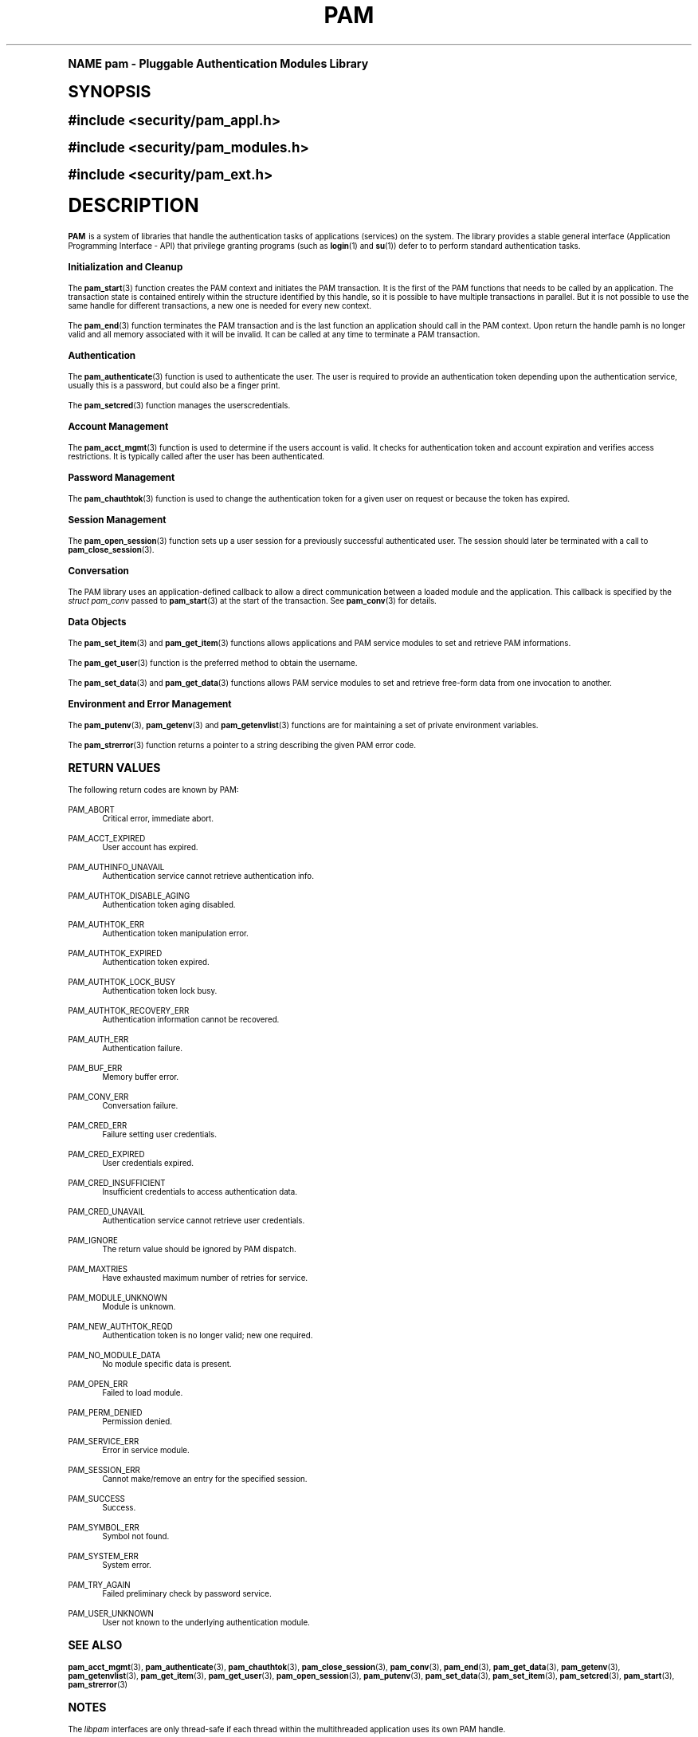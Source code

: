 .\"     Title: pam
.\"    Author: [FIXME: author] [see http://docbook.sf.net/el/author]
.\" Generator: DocBook XSL Stylesheets v1.74.0 <http://docbook.sf.net/>
.\"      Date: 10/27/2010
.\"    Manual: Linux-PAM Manual
.\"    Source: Linux-PAM Manual
.\"  Language: English
.\"
.TH "PAM" "3" "10/27/2010" "Linux-PAM Manual" "Linux-PAM Manual"
.\" -----------------------------------------------------------------
.\" * (re)Define some macros
.\" -----------------------------------------------------------------
.\" ~~~~~~~~~~~~~~~~~~~~~~~~~~~~~~~~~~~~~~~~~~~~~~~~~~~~~~~~~~~~~~~~~
.\" toupper - uppercase a string (locale-aware)
.\" ~~~~~~~~~~~~~~~~~~~~~~~~~~~~~~~~~~~~~~~~~~~~~~~~~~~~~~~~~~~~~~~~~
.de toupper
.tr aAbBcCdDeEfFgGhHiIjJkKlLmMnNoOpPqQrRsStTuUvVwWxXyYzZ
\\$*
.tr aabbccddeeffgghhiijjkkllmmnnooppqqrrssttuuvvwwxxyyzz
..
.\" ~~~~~~~~~~~~~~~~~~~~~~~~~~~~~~~~~~~~~~~~~~~~~~~~~~~~~~~~~~~~~~~~~
.\" SH-xref - format a cross-reference to an SH section
.\" ~~~~~~~~~~~~~~~~~~~~~~~~~~~~~~~~~~~~~~~~~~~~~~~~~~~~~~~~~~~~~~~~~
.de SH-xref
.ie n \{\
.\}
.toupper \\$*
.el \{\
\\$*
.\}
..
.\" ~~~~~~~~~~~~~~~~~~~~~~~~~~~~~~~~~~~~~~~~~~~~~~~~~~~~~~~~~~~~~~~~~
.\" SH - level-one heading that works better for non-TTY output
.\" ~~~~~~~~~~~~~~~~~~~~~~~~~~~~~~~~~~~~~~~~~~~~~~~~~~~~~~~~~~~~~~~~~
.de1 SH
.\" put an extra blank line of space above the head in non-TTY output
.if t \{\
.sp 1
.\}
.sp \\n[PD]u
.nr an-level 1
.set-an-margin
.nr an-prevailing-indent \\n[IN]
.fi
.in \\n[an-margin]u
.ti 0
.HTML-TAG ".NH \\n[an-level]"
.it 1 an-trap
.nr an-no-space-flag 1
.nr an-break-flag 1
\." make the size of the head bigger
.ps +3
.ft B
.ne (2v + 1u)
.ie n \{\
.\" if n (TTY output), use uppercase
.toupper \\$*
.\}
.el \{\
.nr an-break-flag 0
.\" if not n (not TTY), use normal case (not uppercase)
\\$1
.in \\n[an-margin]u
.ti 0
.\" if not n (not TTY), put a border/line under subheading
.sp -.6
\l'\n(.lu'
.\}
..
.\" ~~~~~~~~~~~~~~~~~~~~~~~~~~~~~~~~~~~~~~~~~~~~~~~~~~~~~~~~~~~~~~~~~
.\" SS - level-two heading that works better for non-TTY output
.\" ~~~~~~~~~~~~~~~~~~~~~~~~~~~~~~~~~~~~~~~~~~~~~~~~~~~~~~~~~~~~~~~~~
.de1 SS
.sp \\n[PD]u
.nr an-level 1
.set-an-margin
.nr an-prevailing-indent \\n[IN]
.fi
.in \\n[IN]u
.ti \\n[SN]u
.it 1 an-trap
.nr an-no-space-flag 1
.nr an-break-flag 1
.ps \\n[PS-SS]u
\." make the size of the head bigger
.ps +2
.ft B
.ne (2v + 1u)
.if \\n[.$] \&\\$*
..
.\" ~~~~~~~~~~~~~~~~~~~~~~~~~~~~~~~~~~~~~~~~~~~~~~~~~~~~~~~~~~~~~~~~~
.\" BB/BE - put background/screen (filled box) around block of text
.\" ~~~~~~~~~~~~~~~~~~~~~~~~~~~~~~~~~~~~~~~~~~~~~~~~~~~~~~~~~~~~~~~~~
.de BB
.if t \{\
.sp -.5
.br
.in +2n
.ll -2n
.gcolor red
.di BX
.\}
..
.de EB
.if t \{\
.if "\\$2"adjust-for-leading-newline" \{\
.sp -1
.\}
.br
.di
.in
.ll
.gcolor
.nr BW \\n(.lu-\\n(.i
.nr BH \\n(dn+.5v
.ne \\n(BHu+.5v
.ie "\\$2"adjust-for-leading-newline" \{\
\M[\\$1]\h'1n'\v'+.5v'\D'P \\n(BWu 0 0 \\n(BHu -\\n(BWu 0 0 -\\n(BHu'\M[]
.\}
.el \{\
\M[\\$1]\h'1n'\v'-.5v'\D'P \\n(BWu 0 0 \\n(BHu -\\n(BWu 0 0 -\\n(BHu'\M[]
.\}
.in 0
.sp -.5v
.nf
.BX
.in
.sp .5v
.fi
.\}
..
.\" ~~~~~~~~~~~~~~~~~~~~~~~~~~~~~~~~~~~~~~~~~~~~~~~~~~~~~~~~~~~~~~~~~
.\" BM/EM - put colored marker in margin next to block of text
.\" ~~~~~~~~~~~~~~~~~~~~~~~~~~~~~~~~~~~~~~~~~~~~~~~~~~~~~~~~~~~~~~~~~
.de BM
.if t \{\
.br
.ll -2n
.gcolor red
.di BX
.\}
..
.de EM
.if t \{\
.br
.di
.ll
.gcolor
.nr BH \\n(dn
.ne \\n(BHu
\M[\\$1]\D'P -.75n 0 0 \\n(BHu -(\\n[.i]u - \\n(INu - .75n) 0 0 -\\n(BHu'\M[]
.in 0
.nf
.BX
.in
.fi
.\}
..
.\" -----------------------------------------------------------------
.\" * set default formatting
.\" -----------------------------------------------------------------
.\" disable hyphenation
.nh
.\" disable justification (adjust text to left margin only)
.ad l
.\" -----------------------------------------------------------------
.\" * MAIN CONTENT STARTS HERE *
.\" -----------------------------------------------------------------
.SH "Name"
pam \- Pluggable Authentication Modules Library
.SH "Synopsis"
.sp
.ft B
.fam C
.ps -1
.nf
#include <security/pam_appl\&.h>
.fi
.fam
.ps +1
.ft
.sp
.ft B
.fam C
.ps -1
.nf
#include <security/pam_modules\&.h>
.fi
.fam
.ps +1
.ft
.sp
.ft B
.fam C
.ps -1
.nf
#include <security/pam_ext\&.h>
.fi
.fam
.ps +1
.ft
.SH "DESCRIPTION"
.PP

\fBPAM\fR
is a system of libraries that handle the authentication tasks of applications (services) on the system\&. The library provides a stable general interface (Application Programming Interface \- API) that privilege granting programs (such as
\fBlogin\fR(1)
and
\fBsu\fR(1)) defer to to perform standard authentication tasks\&.
.SS "Initialization and Cleanup"
.PP
The
\fBpam_start\fR(3)
function creates the PAM context and initiates the PAM transaction\&. It is the first of the PAM functions that needs to be called by an application\&. The transaction state is contained entirely within the structure identified by this handle, so it is possible to have multiple transactions in parallel\&. But it is not possible to use the same handle for different transactions, a new one is needed for every new context\&.
.PP
The
\fBpam_end\fR(3)
function terminates the PAM transaction and is the last function an application should call in the PAM context\&. Upon return the handle pamh is no longer valid and all memory associated with it will be invalid\&. It can be called at any time to terminate a PAM transaction\&.
.SS "Authentication"
.PP
The
\fBpam_authenticate\fR(3)
function is used to authenticate the user\&. The user is required to provide an authentication token depending upon the authentication service, usually this is a password, but could also be a finger print\&.
.PP
The
\fBpam_setcred\fR(3)
function manages the userscredentials\&.
.SS "Account Management"
.PP
The
\fBpam_acct_mgmt\fR(3)
function is used to determine if the users account is valid\&. It checks for authentication token and account expiration and verifies access restrictions\&. It is typically called after the user has been authenticated\&.
.SS "Password Management"
.PP
The
\fBpam_chauthtok\fR(3)
function is used to change the authentication token for a given user on request or because the token has expired\&.
.SS "Session Management"
.PP
The
\fBpam_open_session\fR(3)
function sets up a user session for a previously successful authenticated user\&. The session should later be terminated with a call to
\fBpam_close_session\fR(3)\&.
.SS "Conversation"
.PP
The PAM library uses an application\-defined callback to allow a direct communication between a loaded module and the application\&. This callback is specified by the
\fIstruct pam_conv\fR
passed to
\fBpam_start\fR(3)
at the start of the transaction\&. See
\fBpam_conv\fR(3)
for details\&.
.SS "Data Objects"
.PP
The
\fBpam_set_item\fR(3)
and
\fBpam_get_item\fR(3)
functions allows applications and PAM service modules to set and retrieve PAM informations\&.
.PP
The
\fBpam_get_user\fR(3)
function is the preferred method to obtain the username\&.
.PP
The
\fBpam_set_data\fR(3)
and
\fBpam_get_data\fR(3)
functions allows PAM service modules to set and retrieve free\-form data from one invocation to another\&.
.SS "Environment and Error Management"
.PP
The
\fBpam_putenv\fR(3),
\fBpam_getenv\fR(3)
and
\fBpam_getenvlist\fR(3)
functions are for maintaining a set of private environment variables\&.
.PP
The
\fBpam_strerror\fR(3)
function returns a pointer to a string describing the given PAM error code\&.
.SH "RETURN VALUES"
.PP
The following return codes are known by PAM:
.PP
PAM_ABORT
.RS 4
Critical error, immediate abort\&.
.RE
.PP
PAM_ACCT_EXPIRED
.RS 4
User account has expired\&.
.RE
.PP
PAM_AUTHINFO_UNAVAIL
.RS 4
Authentication service cannot retrieve authentication info\&.
.RE
.PP
PAM_AUTHTOK_DISABLE_AGING
.RS 4
Authentication token aging disabled\&.
.RE
.PP
PAM_AUTHTOK_ERR
.RS 4
Authentication token manipulation error\&.
.RE
.PP
PAM_AUTHTOK_EXPIRED
.RS 4
Authentication token expired\&.
.RE
.PP
PAM_AUTHTOK_LOCK_BUSY
.RS 4
Authentication token lock busy\&.
.RE
.PP
PAM_AUTHTOK_RECOVERY_ERR
.RS 4
Authentication information cannot be recovered\&.
.RE
.PP
PAM_AUTH_ERR
.RS 4
Authentication failure\&.
.RE
.PP
PAM_BUF_ERR
.RS 4
Memory buffer error\&.
.RE
.PP
PAM_CONV_ERR
.RS 4
Conversation failure\&.
.RE
.PP
PAM_CRED_ERR
.RS 4
Failure setting user credentials\&.
.RE
.PP
PAM_CRED_EXPIRED
.RS 4
User credentials expired\&.
.RE
.PP
PAM_CRED_INSUFFICIENT
.RS 4
Insufficient credentials to access authentication data\&.
.RE
.PP
PAM_CRED_UNAVAIL
.RS 4
Authentication service cannot retrieve user credentials\&.
.RE
.PP
PAM_IGNORE
.RS 4
The return value should be ignored by PAM dispatch\&.
.RE
.PP
PAM_MAXTRIES
.RS 4
Have exhausted maximum number of retries for service\&.
.RE
.PP
PAM_MODULE_UNKNOWN
.RS 4
Module is unknown\&.
.RE
.PP
PAM_NEW_AUTHTOK_REQD
.RS 4
Authentication token is no longer valid; new one required\&.
.RE
.PP
PAM_NO_MODULE_DATA
.RS 4
No module specific data is present\&.
.RE
.PP
PAM_OPEN_ERR
.RS 4
Failed to load module\&.
.RE
.PP
PAM_PERM_DENIED
.RS 4
Permission denied\&.
.RE
.PP
PAM_SERVICE_ERR
.RS 4
Error in service module\&.
.RE
.PP
PAM_SESSION_ERR
.RS 4
Cannot make/remove an entry for the specified session\&.
.RE
.PP
PAM_SUCCESS
.RS 4
Success\&.
.RE
.PP
PAM_SYMBOL_ERR
.RS 4
Symbol not found\&.
.RE
.PP
PAM_SYSTEM_ERR
.RS 4
System error\&.
.RE
.PP
PAM_TRY_AGAIN
.RS 4
Failed preliminary check by password service\&.
.RE
.PP
PAM_USER_UNKNOWN
.RS 4
User not known to the underlying authentication module\&.
.RE
.SH "SEE ALSO"
.PP

\fBpam_acct_mgmt\fR(3),
\fBpam_authenticate\fR(3),
\fBpam_chauthtok\fR(3),
\fBpam_close_session\fR(3),
\fBpam_conv\fR(3),
\fBpam_end\fR(3),
\fBpam_get_data\fR(3),
\fBpam_getenv\fR(3),
\fBpam_getenvlist\fR(3),
\fBpam_get_item\fR(3),
\fBpam_get_user\fR(3),
\fBpam_open_session\fR(3),
\fBpam_putenv\fR(3),
\fBpam_set_data\fR(3),
\fBpam_set_item\fR(3),
\fBpam_setcred\fR(3),
\fBpam_start\fR(3),
\fBpam_strerror\fR(3)
.SH "NOTES"
.PP
The
\fIlibpam\fR
interfaces are only thread\-safe if each thread within the multithreaded application uses its own PAM handle\&.
